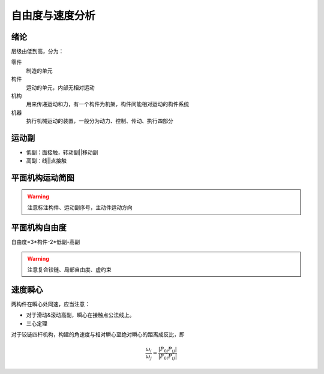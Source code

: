 自由度与速度分析
================

绪论
----

层级由低到高，分为：

零件
	制造的单元

构件
	运动的单元，内部无相对运动

机构
	用来传递运动和力，有一个构件为机架，构件间能相对运动的构件系统

机器
	执行机械运动的装置，一般分为动力、控制、传动、执行四部分

运动副
------

- 低副：面接触，转动副||移动副
- 高副：线||点接触

平面机构运动简图
----------------

.. warning::

	注意标注构件、运动副序号，主动件运动方向

平面机构自由度
--------------

自由度=3\*构件-2\*低副-高副

.. warning::

	注意复合铰链、局部自由度、虚约束

速度瞬心
--------

两构件在瞬心处同速，应当注意：

- 对于滑动&滚动高副，瞬心在接触点公法线上。
- 三心定理

对于铰链四杆机构，构建的角速度与相对瞬心至绝对瞬心的距离成反比，即

.. math::

	\frac{\omega_i}{\omega_j}=\frac{|P_{0j}P_{ij}|}{|P_{0i}P_{ij}|}


